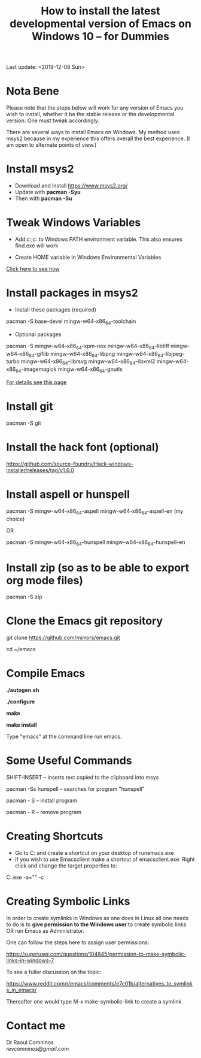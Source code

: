 #+TITLE: How to install the latest developmental version of Emacs on Windows 10 -- for Dummies
Last update: <2019-12-08 Sun>
#+STARTUP: showall 

* Nota Bene

Please note that the steps below will work for any version of Emacs you wish to install, whether it be the stable release or the developmental version. One must tweak accordingly. 

There are several ways to install Emacs on Windows. My method uses msys2 because in my experience this offers overall the best experience. (I am open to alternate points of view.)

* Install msys2

- Download and install https://www.msys2.org/
- Update with *pacman -Syu*
- Then with *pacman -Su*

* Tweak Windows Variables

- Add c:\msys64\usr\bin;c:\msys64\mingw64\bin to Windows PATH environment variable. This also ensures find.exe will work

- Create HOME variable in Windows Environmental Variables

[[./home.png][Click here to see how]]

* Install packages in msys2

- Install these packages (required)

pacman -S base-devel mingw-w64-x86_64-toolchain

- Optional packages

pacman -S mingw-w64-x86_64-xpm-nox mingw-w64-x86_64-libtiff mingw-w64-x86_64-giflib mingw-w64-x86_64-libpng mingw-w64-x86_64-libjpeg-turbo mingw-w64-x86_64-librsvg mingw-w64-x86_64-libxml2 mingw-w64-x86_64-imagemagick mingw-w64-x86_64-gnutls

[[https://sourceforge.net/p/emacsbinw64/wiki/Build%20guideline%20for%20MSYS2-MinGW-w64%20system/][For details see this page]]

* Install git

pacman -S git

* Install the hack font (optional)

https://github.com/source-foundry/Hack-windows-installer/releases/tag/v1.6.0

* Install aspell or hunspell

pacman -S mingw-w64-x86_64-aspell mingw-w64-x86_64-aspell-en (my choice)

OR

pacman -S mingw-w64-x86_64-hunspell mingw-w64-x86_64-hunspell-en

* Install zip (so as to be able to export org mode files)

pacman -S zip

* Clone the Emacs git repository

git clone https://github.com/mirrors/emacs.git

cd ~/emacs

* Compile Emacs

*./autogen.sh*

*./configure*

*make*

*make install*

Type "emacs" at the command line run emacs.

* Some Useful Commands

SHIFT-INSERT -- inserts text copied to the clipboard into msys

pacman -Ss hunspell -- searches for program "hunspell"

pacman - S -- install program

pacman - R -- remove program

* Creating Shortcuts

- Go to C:\msys64\mingw64\bin and create a shortcut on your desktop of runemacs.exe
- If you wish to use Emacsclient make a shortcut of emacsclient.exe. Right click and change the target properties to:

C:\msys64\mingw64\bin\emacsclientw.exe -a="" -c

* Creating Symbolic Links	

In order to create symlinks in Windows as one does in Linux all one needs to do is to *give permission to the Windows user* to create symbolic links OR run Emacs as Administrator.

One can follow the steps here to assign user permissions:

https://superuser.com/questions/104845/permission-to-make-symbolic-links-in-windows-7

To see a fuller discussion on the topic:

https://www.reddit.com/r/emacs/comments/e7c01b/alternatives_to_symlinks_in_emacs/

Thereafter one would type M-x make-symbolic-link to create a symlink.

* Contact me

Dr Raoul Comninos\\
[[revcomninos@gmail.com]]
